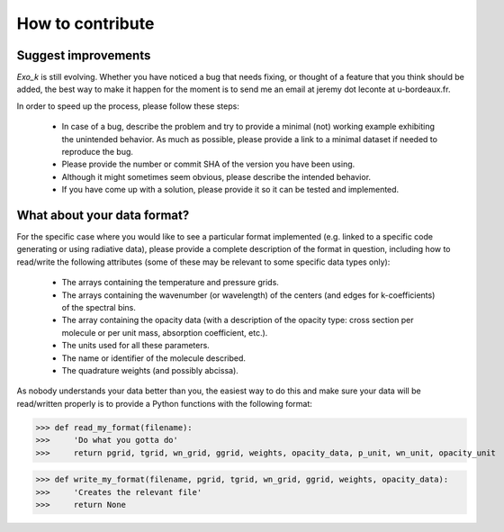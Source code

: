 How to contribute
=================

Suggest improvements
--------------------

`Exo_k` is still evolving.
Whether you have noticed a bug that needs fixing, or thought of a feature that you think should be added,
the best way to make it happen for the moment is to send me an email at jeremy dot leconte at u-bordeaux.fr.

In order to speed up the process, please follow these steps:

 * In case of a bug, describe the problem and try to provide a minimal (not) working example
   exhibiting the unintended behavior. As much as possible, please provide a link to a minimal
   dataset if needed to reproduce the bug. 
 * Please provide the number or commit SHA of the version you have been using.
 * Although it might sometimes seem obvious, please describe the intended behavior.
 * If you have come up with a solution, please provide it so it can be tested and implemented. 

.. _contribute_format:

What about your data format?
----------------------------

For the specific case where you would like to see a particular format implemented (e.g. linked to a specific code
generating or using radiative data), please provide a complete description of the format in question, including
how to read/write the following attributes (some of these may be relevant to some specific data types only):

 * The arrays containing the temperature and pressure grids.
 * The arrays containing the wavenumber (or wavelength) of the centers (and edges for k-coefficients) of the spectral bins.
 * The array containing the opacity data
   (with a description of the opacity type: cross section per molecule or per unit mass, absorption coefficient, etc.).
 * The units used for all these parameters.
 * The name or identifier of the molecule described.
 * The quadrature weights (and possibly abcissa).

As nobody understands your data better than you, the easiest way to do this
and make sure your data will be read/written properly is to provide a Python functions with the following
format:

>>> def read_my_format(filename):
>>>     'Do what you gotta do'
>>>     return pgrid, tgrid, wn_grid, ggrid, weights, opacity_data, p_unit, wn_unit, opacity_unit


>>> def write_my_format(filename, pgrid, tgrid, wn_grid, ggrid, weights, opacity_data):
>>>     'Creates the relevant file'
>>>     return None
